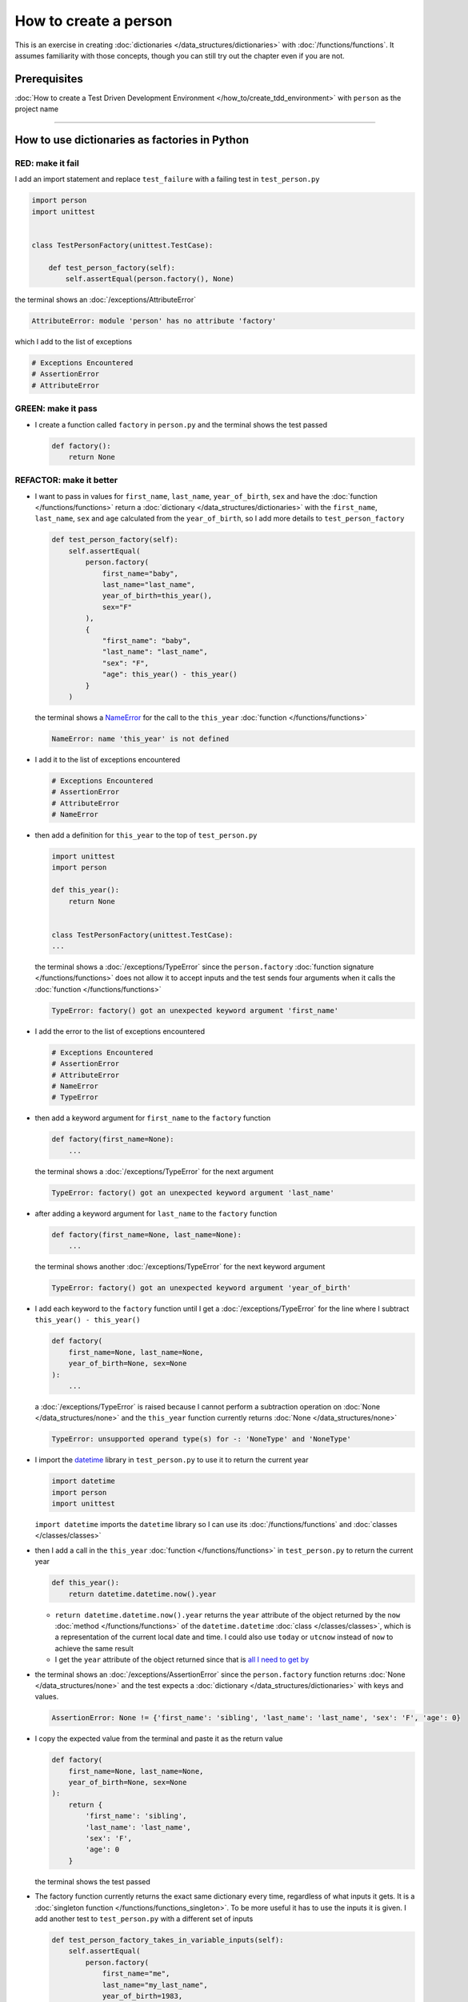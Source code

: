 
#######################
How to create a person
#######################

This is an exercise in creating :doc:`dictionaries </data_structures/dictionaries>`  with :doc:`/functions/functions`. It assumes familiarity with those concepts, though you can still try out the chapter even if you are not.

****************
Prerequisites
****************

:doc:`How to create a Test Driven Development Environment </how_to/create_tdd_environment>` with ``person`` as the project name

----

***********************************************
How to use dictionaries as factories in Python
***********************************************

RED: make it fail
==================

I add an import statement and replace ``test_failure`` with a failing test in ``test_person.py``

.. code-block:: python

  import person
  import unittest


  class TestPersonFactory(unittest.TestCase):

      def test_person_factory(self):
          self.assertEqual(person.factory(), None)

the terminal shows an :doc:`/exceptions/AttributeError`

.. code-block:: python

  AttributeError: module 'person' has no attribute 'factory'

which I add to the list of exceptions

.. code-block:: python

  # Exceptions Encountered
  # AssertionError
  # AttributeError


GREEN: make it pass
====================

* I create a function called ``factory`` in ``person.py`` and the terminal shows the test passed

  .. code-block:: python

    def factory():
        return None

REFACTOR: make it better
=========================

* I want to pass in values for ``first_name``, ``last_name``, ``year_of_birth``, ``sex`` and have the :doc:`function </functions/functions>` return a :doc:`dictionary </data_structures/dictionaries>` with the ``first_name``, ``last_name``, ``sex`` and ``age`` calculated from the ``year_of_birth``, so I add more details to ``test_person_factory``

  .. code-block:: python

    def test_person_factory(self):
        self.assertEqual(
            person.factory(
                first_name="baby",
                last_name="last_name",
                year_of_birth=this_year(),
                sex="F"
            ),
            {
                "first_name": "baby",
                "last_name": "last_name",
                "sex": "F",
                "age": this_year() - this_year()
            }
        )

  the terminal shows a `NameError <https://docs.python.org/3/library/exceptions.html?highlight=exceptions#NameError>`_ for the call to the ``this_year`` :doc:`function </functions/functions>`

  .. code-block:: python

    NameError: name 'this_year' is not defined

* I add it to the list of exceptions encountered

  .. code-block:: python

    # Exceptions Encountered
    # AssertionError
    # AttributeError
    # NameError

* then add a definition for ``this_year`` to the top of ``test_person.py``

  .. code-block:: python

    import unittest
    import person

    def this_year():
        return None


    class TestPersonFactory(unittest.TestCase):
    ...

  the terminal shows a :doc:`/exceptions/TypeError` since the ``person.factory`` :doc:`function signature </functions/functions>` does not allow it to accept inputs and the test sends four arguments when it calls the :doc:`function </functions/functions>`

  .. code-block:: python

    TypeError: factory() got an unexpected keyword argument 'first_name'

* I add the error to the list of exceptions encountered

  .. code-block:: python

    # Exceptions Encountered
    # AssertionError
    # AttributeError
    # NameError
    # TypeError

* then add a keyword argument for ``first_name`` to the ``factory`` function

  .. code-block:: python

    def factory(first_name=None):
        ...

  the terminal shows a :doc:`/exceptions/TypeError` for the next argument

  .. code-block:: python

    TypeError: factory() got an unexpected keyword argument 'last_name'

* after adding a keyword argument for ``last_name``  to the ``factory`` function

  .. code-block:: python

    def factory(first_name=None, last_name=None):
        ...

  the terminal shows another :doc:`/exceptions/TypeError` for the next keyword argument

  .. code-block:: python

    TypeError: factory() got an unexpected keyword argument 'year_of_birth'

* I add each keyword to the ``factory`` function until I get a :doc:`/exceptions/TypeError` for the line where I subtract ``this_year() - this_year()``

  .. code-block:: python

      def factory(
          first_name=None, last_name=None,
          year_of_birth=None, sex=None
      ):
          ...

  a :doc:`/exceptions/TypeError` is raised because I cannot perform a subtraction operation on :doc:`None </data_structures/none>` and the ``this_year`` function currently returns :doc:`None </data_structures/none>`

  .. code-block:: python

    TypeError: unsupported operand type(s) for -: 'NoneType' and 'NoneType'

* I import the `datetime <https://docs.python.org/3/library/datetime.html?highlight=datetime#module-datetime>`_ library in ``test_person.py`` to use it to return the current year

  .. code-block:: python

    import datetime
    import person
    import unittest

  ``import datetime`` imports the ``datetime`` library so I can use its :doc:`/functions/functions` and :doc:`classes </classes/classes>`
* then I add a call in the ``this_year`` :doc:`function  </functions/functions>` in ``test_person.py`` to return the current year

  .. code-block:: python

    def this_year():
        return datetime.datetime.now().year

  - ``return datetime.datetime.now().year`` returns the ``year`` attribute of the object returned by the ``now`` :doc:`method </functions/functions>` of the ``datetime.datetime`` :doc:`class </classes/classes>`, which is a representation of the current local date and time. I could also use ``today`` or ``utcnow`` instead of ``now`` to achieve the same result
  - I get the ``year`` attribute of the object returned since that is `all I need to get by <https://www.youtube.com/watch?v=XW1HNWqdVbk>`_

* the terminal shows an :doc:`/exceptions/AssertionError` since the ``person.factory`` function returns :doc:`None </data_structures/none>` and the test expects a :doc:`dictionary </data_structures/dictionaries>` with keys and values.

  .. code-block:: python

    AssertionError: None != {'first_name': 'sibling', 'last_name': 'last_name', 'sex': 'F', 'age': 0}

* I copy the expected value from the terminal and paste it as the return value

  .. code-block:: python

    def factory(
        first_name=None, last_name=None,
        year_of_birth=None, sex=None
    ):
        return {
            'first_name': 'sibling',
            'last_name': 'last_name',
            'sex': 'F',
            'age': 0
        }

  the terminal shows the test passed

* The factory function currently returns the exact same dictionary every time, regardless of what inputs it gets. It is a :doc:`singleton function </functions/functions_singleton>`. To be more useful it has to use the inputs it is given. I add another test to ``test_person.py`` with a different set of inputs

  .. code-block:: python

    def test_person_factory_takes_in_variable_inputs(self):
        self.assertEqual(
            person.factory(
                first_name="me",
                last_name="my_last_name",
                year_of_birth=1983,
                sex="M",
            ),
            {
                "first_name": "me",
                "last_name": "my_last_name",
                "sex": "M",
                "age": this_year() - 1983
            }
        )

  the terminal shows an :doc:`/exceptions/AssertionError` because the expected and returned dictionaries are different

  .. code-block:: python

    AssertionError: {'first_name': 'sibling', 'last_name': 'last_name', 'sex': 'F', 'age': 0} != {'first_name': 'me', 'last_name': 'my_last_name', 'sex': 'M', 'age': 41}

* I change the ``factory`` function to use the input provided for ``first_name``

  .. code-block:: python

    def factory(
        first_name=None, last_name=None,
        year_of_birth=None, sex=None
    ):
        return {
            'first_name': first_name,
            'last_name': 'last_name',
            'sex': 'F',
            'age': 0
        }

  and the terminal shows an :doc:`/exceptions/AssertionError` with no difference for the values of ``first_name``

* I repeat the same move for every other input until the only error left is for ``age``

  .. code-block:: python

    def factory(
        first_name=None, last_name=None,
        year_of_birth=None, sex=None,
    ):
        return {
            'first_name': first_name,
            'last_name': last_name,
            'sex': sex,
            'age': 0
        }

* For ``age`` to be accurate it has to be a calculation based on the current year. I have a function that returns the current year and I have the ``year_of_birth`` as input, I also have this line in the test ``this_year() - 1983``. I can try making the ``factory`` function use that calculation

  .. code-block:: python

    def factory(
        first_name=None, last_name=None,
        year_of_birth=None, sex=None,
    ):
        return {
            'first_name': first_name,
            'last_name': last_name,
            'sex': sex,
            'age': this_year() - year_of_birth,
        }

  the terminal shows a `NameError <https://docs.python.org/3/library/exceptions.html?highlight=exceptions#NameError>`_ since I am calling a function that does not exist in ``person.py``

  .. code-block:: python

    NameError: name 'this_year' is not defined

* I replace ``this_year()`` with the return value from ``test_person_factory.this_year``

  .. code-block:: python

    def factory(
        first_name=None, last_name=None,
        year_of_birth=None, sex=None,
    ):
        return {
            'first_name': first_name,
            'last_name': last_name,
            'sex': sex,
            'age': datetime.datetime.now().year - year_of_birth,
        }

  the terminal shows another `NameError <https://docs.python.org/3/library/exceptions.html?highlight=exceptions#NameError>`_ this time for the ``datetime`` module

  .. code-block:: python

    NameError: name 'datetime' is not defined. Did you forget to import 'datetime'

* I add an import statement at the beginning of ``person.py``

  .. code-block:: python

    import datetime

    def factory(
    ...

  and the terminal shows passing tests, time for a victory dance

* When I call the ``factory`` :doc:`function </functions/functions>` passing in values for ``first_name``, ``last_name``, ``sex`` and ``year_of_birth``, it returns a :doc:`dictionary </data_structures/dictionaries>` that contains the ``first_name``, ``last_name``, ``sex`` and ``age`` of the person

* I noticed that there is some repetition in the test. If I want to test with a different value for any of the arguments passed to ``person.factory``, I would have to make the change in 2 places - once in the argument passed to the :doc:`function </functions/functions>` and then again in the resulting :doc:`dictionary </data_structures/dictionaries>`. I can refactor this to make it easier to make changes to the test when I want,  especially since the programming gods told me `not to repeat myself <https://en.wikipedia.org/wiki/Don%27t_repeat_yourself>`_

  .. code-block:: python

    def test_person_factory_takes_in_variable_inputs(self):
        first_name = "me"
        last_name = "my_last_name"
        sex = "M"
        year_of_birth = 1983
        self.assertEqual(
            person.factory(
                first_name=first_name,
                last_name=last_name,
                year_of_birth=year_of_birth,
                sex=sex,
            ),
            {
                "first_name": first_name,
                "last_name": last_name,
                "sex": sex,
                "age": this_year() - year_of_birth,
            }
        )

  I remove the duplication by creating a variable for each of the inputs that is passed to the ``factory`` :doc:`function </functions/functions>` and reference the variables in the :doc:`function </functions/functions>` call. I now only need to make a change in one place when I want, for example

  .. code-block:: python

      def test_person_factory_takes_in_variable_inputs(self):
          first_name = "john"
          last_name = "doe"
          sex = "M"
          year_of_birth = 1942
          self.assertEqual(
              person.factory(
                  first_name=first_name,
                  last_name=last_name,
                  year_of_birth=year_of_birth,
                  sex=sex,
              ),
              {
                  "first_name": first_name,
                  "last_name": last_name,
                  "sex": sex,
                  "age": this_year() - year_of_birth,
              }
          )
* I make the same change to ``test_person_factory``

  .. code-block:: python

    def test_person_factory(self):
        first_name = "baby"
        last_name = "last_name"
        sex = "F"
        year_of_birth = this_year()
        self.assertEqual(
            person.factory(
                first_name=first_name,
                last_name=last_name,
                year_of_birth=year_of_birth,
                sex=sex
            ),
            {
                "first_name": first_name,
                "last_name": last_name,
                "sex": sex,
                "age": this_year() - year_of_birth
            }
        )

***************************************************
How to use default keyword arguments in functions
***************************************************

RED: make it fail
==================

* I add a failing test for default values to ``test_person.py``

  .. code-block:: python

    def test_person_factory_with_default_keyword_arguments(self):
        first_name = "child_a"
        sex = "M"
        year_of_birth = 2014
        self.assertEqual(
            person.factory(
                first_name=first_name,
                year_of_birth=year_of_birth,
                sex=sex,
            ),
            {
                "first_name": first_name,
                "last_name": "last_name",
                "sex": sex,
                "age": this_year() - year_of_birth
            }
        )

  the terminal shows an :doc:`/exceptions/AssertionError` because the value for ``last_name`` does not match the expected value

  .. code-block:: python

    AssertionError: {'first_name': 'child_a', 'last_name': None, 'sex': 'M', 'age': 10} != {'first_name': 'child_a', 'last_name': 'last_name', 'sex': 'M', 'age': 10}

* The test expects a value of ``"last_name"`` but ``person.factory`` currently returns :doc:`None </data_structures/none>`. When I change the default value for ``last_name`` in the ``person.factory`` definition to match the expectation

  .. code-block:: python

    def factory(
        first_name=None, last_name="last_name",
        year_of_birth=None, sex=None
    ):
        ...

  the terminal shows passing tests. When no value is given for the ``last_name`` argument to ``person.factory`` it uses ``"last_name"`` because that is the defined default value in the :doc:`function signature </functions/functions>`

* I add a test called ``test_person_factory_with_sex_default_keyword_argument`` to try another default value

  .. code-block:: python


    def test_person_factory_with_sex_default_keyword_argument(self):
        first_name = "person"
        year_of_birth = 1900
        self.assertEqual(
            person.factory(
                first_name=first_name,
                year_of_birth=year_of_birth,
            ),
            {
                "first_name": first_name,
                "last_name": "last_name",
                "age": this_year() - year_of_birth,
                "sex": "M"
            }
        )

  the terminal shows an :doc:`/exceptions/AssertionError`, there is a difference in the values for ``sex``

  .. code-block:: python

    AssertionError: {'first_name': 'person', 'last_name': 'last_name', 'sex': None, 'age': 124} != {'first_name': 'person', 'last_name': 'last_name', 'age': 124, 'sex': 'M'}

* 3 out of the 4 persons created in the tests have ``M`` as their sex and 1 person has ``F`` as the value for sex. I set the default value for the parameter in ``person.factory`` to the majority to reduce the number of repetitions

  .. code-block:: python

    def factory(
        first_name=None, last_name="last_name",
        year_of_birth=None, sex="M"
    ):
        ...

  and the terminal shows passing tests

----

From the tests above you can create a :doc:`function </functions/functions>` that

* returns a :doc:`dictionary </data_structures/dictionaries>` as output
* takes in keyword arguments as inputs
* has default values for when a value is not given for a certain input
* performs a calculation based on a given input

You also encountered the following exceptions

* :doc:`/exceptions/AssertionError`
* :doc:`/exceptions/AttributeError`
* `NameError <https://docs.python.org/3/library/exceptions.html?highlight=exceptions#NameError>`_
* :doc:`/exceptions/TypeError`

Do you want to learn :doc:`/how_to/exception_handling_tests`?

----

:doc:`/code/code_person_factory`